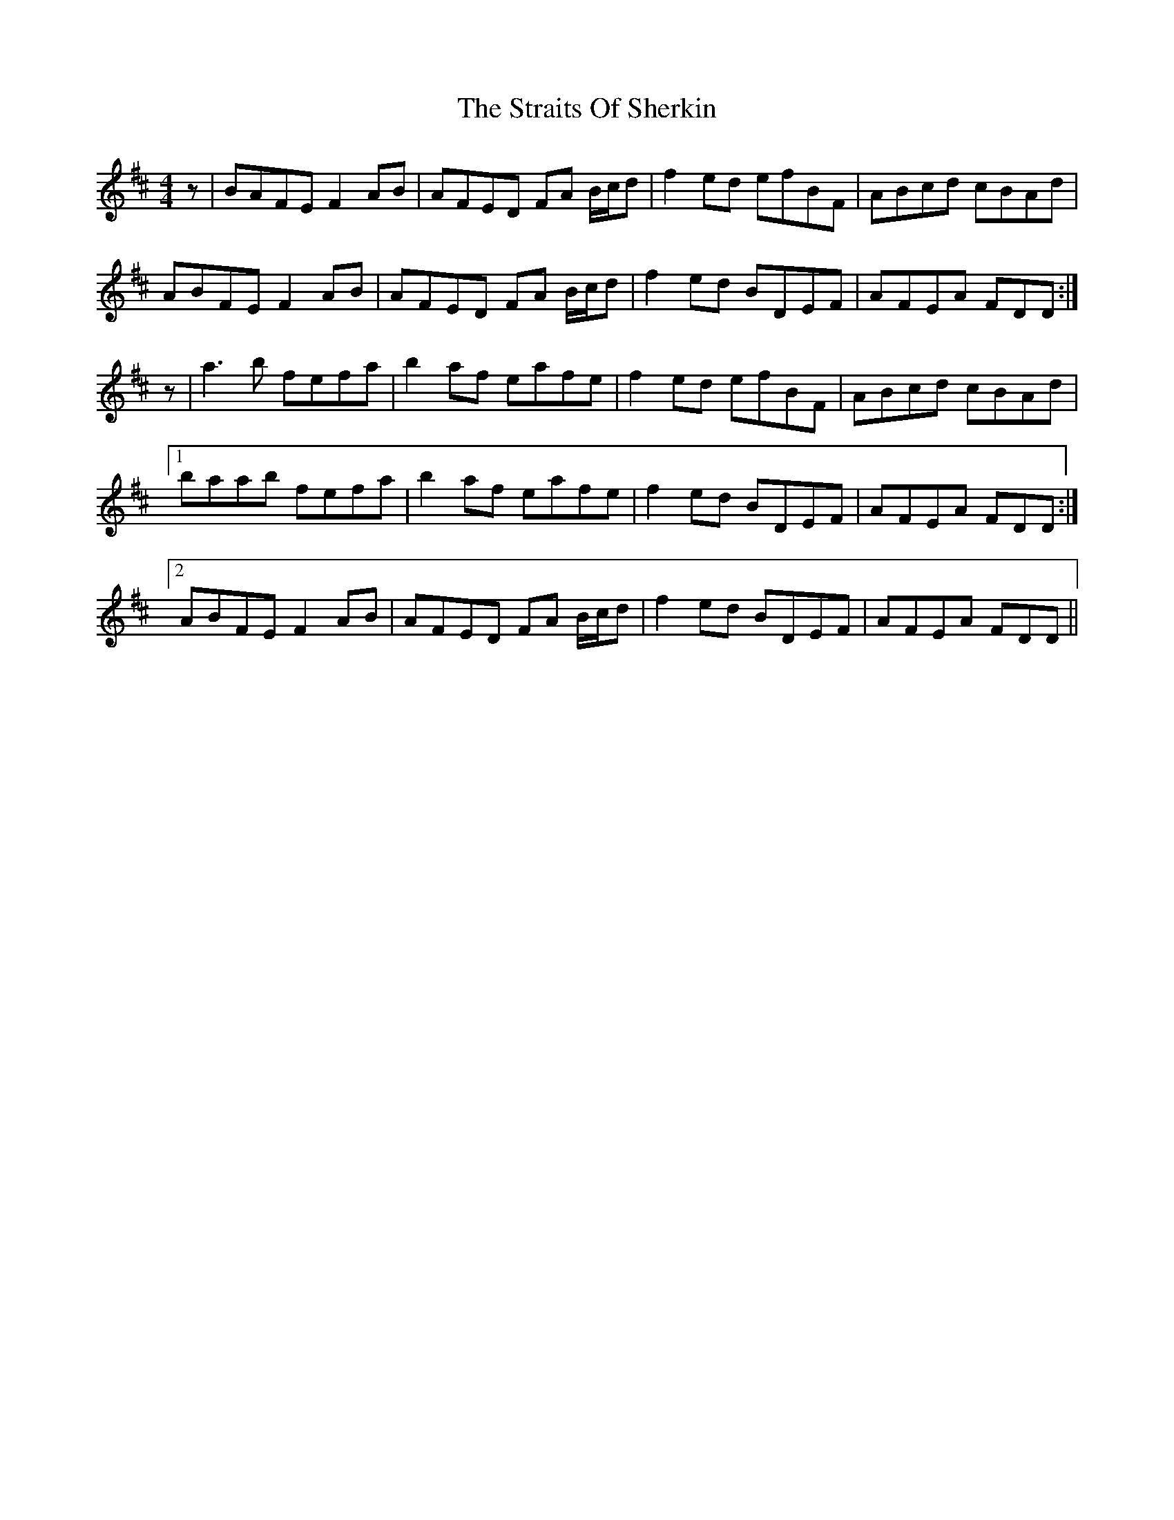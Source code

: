 X: 38664
T: Straits Of Sherkin, The
R: reel
M: 4/4
K: Dmajor
z|BAFE F2 AB|AFED FA B/c/d|f2 ed efBF|ABcd cBAd|
ABFE F2 AB|AFED FA B/c/d|f2 ed BDEF|AFEA FDD:|
z|a3 b fefa|b2 af eafe|f2 ed efBF|ABcd cBAd|
[1 baab fefa|b2 af eafe|f2 ed BDEF|AFEA FDD:|
[2 ABFE F2 AB|AFED FA B/c/d|f2 ed BDEF|AFEA FDD||

